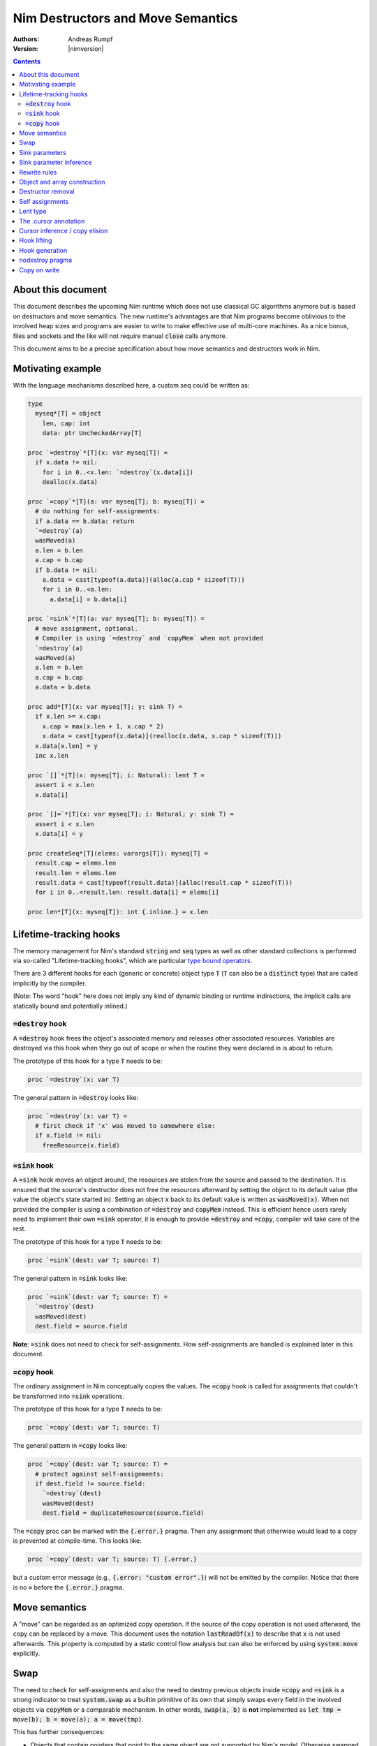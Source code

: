 .. default-role:: code

==================================
Nim Destructors and Move Semantics
==================================

:Authors: Andreas Rumpf
:Version: |nimversion|

.. contents::


About this document
===================

This document describes the upcoming Nim runtime which does
not use classical GC algorithms anymore but is based on destructors and
move semantics. The new runtime's advantages are that Nim programs become
oblivious to the involved heap sizes and programs are easier to write to make
effective use of multi-core machines. As a nice bonus, files and sockets and
the like will not require manual `close` calls anymore.

This document aims to be a precise specification about how
move semantics and destructors work in Nim.


Motivating example
==================

With the language mechanisms described here, a custom seq could be
written as:

.. code-block:: nim

  type
    myseq*[T] = object
      len, cap: int
      data: ptr UncheckedArray[T]

  proc `=destroy`*[T](x: var myseq[T]) =
    if x.data != nil:
      for i in 0..<x.len: `=destroy`(x.data[i])
      dealloc(x.data)

  proc `=copy`*[T](a: var myseq[T]; b: myseq[T]) =
    # do nothing for self-assignments:
    if a.data == b.data: return
    `=destroy`(a)
    wasMoved(a)
    a.len = b.len
    a.cap = b.cap
    if b.data != nil:
      a.data = cast[typeof(a.data)](alloc(a.cap * sizeof(T)))
      for i in 0..<a.len:
        a.data[i] = b.data[i]

  proc `=sink`*[T](a: var myseq[T]; b: myseq[T]) =
    # move assignment, optional.
    # Compiler is using `=destroy` and `copyMem` when not provided
    `=destroy`(a)
    wasMoved(a)
    a.len = b.len
    a.cap = b.cap
    a.data = b.data

  proc add*[T](x: var myseq[T]; y: sink T) =
    if x.len >= x.cap:
      x.cap = max(x.len + 1, x.cap * 2)
      x.data = cast[typeof(x.data)](realloc(x.data, x.cap * sizeof(T)))
    x.data[x.len] = y
    inc x.len

  proc `[]`*[T](x: myseq[T]; i: Natural): lent T =
    assert i < x.len
    x.data[i]

  proc `[]=`*[T](x: var myseq[T]; i: Natural; y: sink T) =
    assert i < x.len
    x.data[i] = y

  proc createSeq*[T](elems: varargs[T]): myseq[T] =
    result.cap = elems.len
    result.len = elems.len
    result.data = cast[typeof(result.data)](alloc(result.cap * sizeof(T)))
    for i in 0..<result.len: result.data[i] = elems[i]

  proc len*[T](x: myseq[T]): int {.inline.} = x.len



Lifetime-tracking hooks
=======================

The memory management for Nim's standard `string` and `seq` types as
well as other standard collections is performed via so-called
"Lifetime-tracking hooks", which are particular `type bound operators <manual.html#procedures-type-bound-operators>`_.

There are 3 different hooks for each (generic or concrete) object type `T` (`T` can also be a
`distinct` type) that are called implicitly by the compiler.

(Note: The word "hook" here does not imply any kind of dynamic binding
or runtime indirections, the implicit calls are statically bound and
potentially inlined.)


`=destroy` hook
---------------

A `=destroy` hook frees the object's associated memory and releases
other associated resources. Variables are destroyed via this hook when
they go out of scope or when the routine they were declared in is about
to return.

The prototype of this hook for a type `T` needs to be:

.. code-block:: nim

  proc `=destroy`(x: var T)


The general pattern in `=destroy` looks like:

.. code-block:: nim

  proc `=destroy`(x: var T) =
    # first check if 'x' was moved to somewhere else:
    if x.field != nil:
      freeResource(x.field)



`=sink` hook
------------

A `=sink` hook moves an object around, the resources are stolen from the source
and passed to the destination. It is ensured that the source's destructor does
not free the resources afterward by setting the object to its default value
(the value the object's state started in). Setting an object `x` back to its
default value is written as `wasMoved(x)`. When not provided the compiler
is using a combination of `=destroy` and `copyMem` instead. This is efficient
hence users rarely need to implement their own `=sink` operator, it is enough to
provide `=destroy` and `=copy`, compiler will take care of the rest.

The prototype of this hook for a type `T` needs to be:

.. code-block:: nim

  proc `=sink`(dest: var T; source: T)


The general pattern in `=sink` looks like:

.. code-block:: nim

  proc `=sink`(dest: var T; source: T) =
    `=destroy`(dest)
    wasMoved(dest)
    dest.field = source.field


**Note**: `=sink` does not need to check for self-assignments.
How self-assignments are handled is explained later in this document.


`=copy` hook
---------------

The ordinary assignment in Nim conceptually copies the values. The `=copy` hook
is called for assignments that couldn't be transformed into `=sink`
operations.

The prototype of this hook for a type `T` needs to be:

.. code-block:: nim

  proc `=copy`(dest: var T; source: T)


The general pattern in `=copy` looks like:

.. code-block:: nim

  proc `=copy`(dest: var T; source: T) =
    # protect against self-assignments:
    if dest.field != source.field:
      `=destroy`(dest)
      wasMoved(dest)
      dest.field = duplicateResource(source.field)


The `=copy` proc can be marked with the `{.error.}` pragma. Then any assignment
that otherwise would lead to a copy is prevented at compile-time. This looks like:

.. code-block:: nim

  proc `=copy`(dest: var T; source: T) {.error.}

but a custom error message (e.g., `{.error: "custom error".}`) will not be emitted
by the compiler. Notice that there is no `=` before the `{.error.}` pragma.

Move semantics
==============

A "move" can be regarded as an optimized copy operation. If the source of the
copy operation is not used afterward, the copy can be replaced by a move. This
document uses the notation `lastReadOf(x)` to describe that `x` is not
used afterwards. This property is computed by a static control flow analysis
but can also be enforced by using `system.move` explicitly.


Swap
====

The need to check for self-assignments and also the need to destroy previous
objects inside `=copy` and `=sink` is a strong indicator to treat
`system.swap` as a builtin primitive of its own that simply swaps every
field in the involved objects via `copyMem` or a comparable mechanism.
In other words, `swap(a, b)` is **not** implemented
as `let tmp = move(b); b = move(a); a = move(tmp)`.

This has further consequences:

* Objects that contain pointers that point to the same object are not supported
  by Nim's model. Otherwise swapped objects would end up in an inconsistent state.
* Seqs can use `realloc` in the implementation.


Sink parameters
===============

To move a variable into a collection usually `sink` parameters are involved.
A location that is passed to a `sink` parameter should not be used afterward.
This is ensured by a static analysis over a control flow graph. If it cannot be
proven to be the last usage of the location, a copy is done instead and this
copy is then passed to the sink parameter.

A sink parameter
*may* be consumed once in the proc's body but doesn't have to be consumed at all.
The reason for this is that signatures
like `proc put(t: var Table; k: sink Key, v: sink Value)` should be possible
without any further overloads and `put` might not take ownership of `k` if
`k` already exists in the table. Sink parameters enable an affine type system,
not a linear type system.

The employed static analysis is limited and only concerned with local variables;
however, object and tuple fields are treated as separate entities:

.. code-block:: nim

  proc consume(x: sink Obj) = discard "no implementation"

  proc main =
    let tup = (Obj(), Obj())
    consume tup[0]
    # ok, only tup[0] was consumed, tup[1] is still alive:
    echo tup[1]


Sometimes it is required to explicitly `move` a value into its final position:

.. code-block:: nim

  proc main =
    var dest, src: array[10, string]
    # ...
    for i in 0..high(dest): dest[i] = move(src[i])

An implementation is allowed, but not required to implement even more move
optimizations (and the current implementation does not).


Sink parameter inference
========================

The current implementation can do a limited form of sink parameter
inference. But it has to be enabled via `--sinkInference:on`, either
on the command line or via a `push` pragma.

To enable it for a section of code, one can
use `{.push sinkInference: on.}`...`{.pop.}`.

The `.nosinks`:idx: pragma can be used to disable this inference
for a single routine:

.. code-block:: nim

  proc addX(x: T; child: T) {.nosinks.} =
    x.s.add child


The details of the inference algorithm are currently undocumented.


Rewrite rules
=============

**Note**: There are two different allowed implementation strategies:

1. The produced `finally` section can be a single section that is wrapped
   around the complete routine body.
2. The produced `finally` section is wrapped around the enclosing scope.

The current implementation follows strategy (2). This means that resources are
destroyed at the scope exit.

::

  var x: T; stmts
  ---------------             (destroy-var)
  var x: T; try stmts
  finally: `=destroy`(x)


  g(f(...))
  ------------------------    (nested-function-call)
  g(let tmp;
  bitwiseCopy tmp, f(...);
  tmp)
  finally: `=destroy`(tmp)


  x = f(...)
  ------------------------    (function-sink)
  `=sink`(x, f(...))


  x = lastReadOf z
  ------------------          (move-optimization)
  `=sink`(x, z)
  wasMoved(z)


  v = v
  ------------------   (self-assignment-removal)
  discard "nop"


  x = y
  ------------------          (copy)
  `=copy`(x, y)


  f_sink(g())
  -----------------------     (call-to-sink)
  f_sink(g())


  f_sink(notLastReadOf y)
  --------------------------     (copy-to-sink)
  (let tmp; `=copy`(tmp, y);
  f_sink(tmp))


  f_sink(lastReadOf y)
  -----------------------     (move-to-sink)
  f_sink(y)
  wasMoved(y)


Object and array construction
=============================

Object and array construction is treated as a function call where the
function has `sink` parameters.


Destructor removal
==================

`wasMoved(x);` followed by a `=destroy(x)` operation cancel each other
out. An implementation is encouraged to exploit this in order to improve
efficiency and code sizes. The current implementation does perform this
optimization.


Self assignments
================

`=sink` in combination with `wasMoved` can handle self-assignments but
it's subtle.

The simple case of `x = x` cannot be turned
into `=sink(x, x); wasMoved(x)` because that would lose `x`'s value.
The solution is that simple self-assignments that consist of

- Symbols: `x = x`
- Field access: `x.f = x.f`
- Array, sequence or string access with indices known at compile-time: `x[0] = x[0]`

are transformed into an empty statement that does nothing.
The compiler is free to optimize further cases.

The complex case looks like a variant of `x = f(x)`, we consider
`x = select(rand() < 0.5, x, y)` here:


.. code-block:: nim

  proc select(cond: bool; a, b: sink string): string =
    if cond:
      result = a # moves a into result
    else:
      result = b # moves b into result

  proc main =
    var x = "abc"
    var y = "xyz"
    # possible self-assignment:
    x = select(true, x, y)


Is transformed into:


.. code-block:: nim

  proc select(cond: bool; a, b: sink string): string =
    try:
      if cond:
        `=sink`(result, a)
        wasMoved(a)
      else:
        `=sink`(result, b)
        wasMoved(b)
    finally:
      `=destroy`(b)
      `=destroy`(a)

  proc main =
    var
      x: string
      y: string
    try:
      `=sink`(x, "abc")
      `=sink`(y, "xyz")
      `=sink`(x, select(true,
        let blitTmp = x
        wasMoved(x)
        blitTmp,
        let blitTmp = y
        wasMoved(y)
        blitTmp))
      echo [x]
    finally:
      `=destroy`(y)
      `=destroy`(x)

As can be manually verified, this transformation is correct for
self-assignments.


Lent type
=========

`proc p(x: sink T)` means that the proc `p` takes ownership of `x`.
To eliminate even more creation/copy <-> destruction pairs, a proc's return
type can be annotated as `lent T`. This is useful for "getter" accessors
that seek to allow an immutable view into a container.

The `sink` and `lent` annotations allow us to remove most (if not all)
superfluous copies and destructions.

`lent T` is like `var T` a hidden pointer. It is proven by the compiler
that the pointer does not outlive its origin. No destructor call is injected
for expressions of type `lent T` or of type `var T`.


.. code-block:: nim

  type
    Tree = object
      kids: seq[Tree]

  proc construct(kids: sink seq[Tree]): Tree =
    result = Tree(kids: kids)
    # converted into:
    `=sink`(result.kids, kids); wasMoved(kids)
    `=destroy`(kids)

  proc `[]`*(x: Tree; i: int): lent Tree =
    result = x.kids[i]
    # borrows from 'x', this is transformed into:
    result = addr x.kids[i]
    # This means 'lent' is like 'var T' a hidden pointer.
    # Unlike 'var' this hidden pointer cannot be used to mutate the object.

  iterator children*(t: Tree): lent Tree =
    for x in t.kids: yield x

  proc main =
    # everything turned into moves:
    let t = construct(@[construct(@[]), construct(@[])])
    echo t[0] # accessor does not copy the element!


The .cursor annotation
======================

Under the `--gc:arc|orc` modes Nim's `ref` type is implemented via the same runtime
"hooks" and thus via reference counting. This means that cyclic structures cannot be freed
immediately (`--gc:orc` ships with a cycle collector). With the `.cursor` annotation
one can break up cycles declaratively:

.. code-block:: nim

  type
    Node = ref object
      left: Node # owning ref
      right {.cursor.}: Node # non-owning ref

But please notice that this is not C++'s weak_ptr, it means the right field is not
involved in the reference counting, it is a raw pointer without runtime checks.

Automatic reference counting also has the disadvantage that it introduces overhead
when iterating over linked structures. The `.cursor` annotation can also be used
to avoid this overhead:

.. code-block:: nim

  var it {.cursor.} = listRoot
  while it != nil:
    use(it)
    it = it.next


In fact, `.cursor` more generally prevents object construction/destruction pairs
and so can also be useful in other contexts. The alternative solution would be to
use raw pointers (`ptr`) instead which is more cumbersome and also more dangerous
for Nim's evolution: Later on, the compiler can try to prove `.cursor` annotations
to be safe, but for `ptr` the compiler has to remain silent about possible
problems.


Cursor inference / copy elision
===============================

The current implementation also performs `.cursor` inference. Cursor inference is
a form of copy elision.

To see how and when we can do that, think about this question: In `dest = src` when
do we really have to *materialize* the full copy? - Only if `dest` or `src` are mutated
afterwards. If `dest` is a local variable that is simple to analyze. And if `src` is a
location derived from a formal parameter, we also know it is not mutated! In other
words, we do a compile-time copy-on-write analysis.

This means that "borrowed" views can be written naturally and without explicit pointer
indirections:

.. code-block:: nim

  proc main(tab: Table[string, string]) =
    let v = tab["key"] # inferred as .cursor because 'tab' is not mutated.
    # no copy into 'v', no destruction of 'v'.
    use(v)
    useItAgain(v)


Hook lifting
============

The hooks of a tuple type `(A, B, ...)` are generated by lifting the
hooks of the involved types `A`, `B`, ... to the tuple type. In
other words, a copy `x = y` is implemented
as `x[0] = y[0]; x[1] = y[1]; ...`, likewise for `=sink` and `=destroy`.

Other value-based compound types like `object` and `array` are handled
correspondingly. For `object` however, the compiler-generated hooks
can be overridden. This can also be important to use an alternative traversal
of the involved data structure that is more efficient or in order to avoid
deep recursions.



Hook generation
===============

The ability to override a hook leads to a phase ordering problem:

.. code-block:: nim

  type
    Foo[T] = object

  proc main =
    var f: Foo[int]
    # error: destructor for 'f' called here before
    # it was seen in this module.

  proc `=destroy`[T](f: var Foo[T]) =
    discard


The solution is to define `proc `=destroy`[T](f: var Foo[T])` before
it is used. The compiler generates implicit
hooks for all types in *strategic places* so that an explicitly provided
hook that comes too "late" can be detected reliably. These *strategic places*
have been derived from the rewrite rules and are as follows:

- In the construct `let/var x = ...` (var/let binding)
  hooks are generated for `typeof(x)`.
- In `x = ...` (assignment) hooks are generated for `typeof(x)`.
- In `f(...)` (function call) hooks are generated for `typeof(f(...))`.
- For every sink parameter `x: sink T` the hooks are generated
  for `typeof(x)`.


nodestroy pragma
================

The experimental `nodestroy`:idx: pragma inhibits hook injections. This can be
used to specialize the object traversal in order to avoid deep recursions:


.. code-block:: nim

  type Node = ref object
    x, y: int32
    left, right: Node

  type Tree = object
    root: Node

  proc `=destroy`(t: var Tree) {.nodestroy.} =
    # use an explicit stack so that we do not get stack overflows:
    var s: seq[Node] = @[t.root]
    while s.len > 0:
      let x = s.pop
      if x.left != nil: s.add(x.left)
      if x.right != nil: s.add(x.right)
      # free the memory explicit:
      dispose(x)
    # notice how even the destructor for 's' is not called implicitly
    # anymore thanks to .nodestroy, so we have to call it on our own:
    `=destroy`(s)


As can be seen from the example, this solution is hardly sufficient and
should eventually be replaced by a better solution.


Copy on write
=============

String literals are implemented as [copy-on-write](https://en.wikipedia.org/wiki/Copy-on-write).
When assigning a string literal to a variable, a copy of the literal won't be created.
Instead the variable simply points to the literal.
The literal is shared between different variables which are pointing to it.
The copy operation is deferred until the first write.

.. code-block:: nim
  var x = "abc"  # no copy
  var y = x      # no copy

The string literal "abc" is stored in static memory and not allocated on the heap.
The variable `x` points to the literal and the variable `y` points to the literal too.
There is no copy during assigning operations.

.. code-block:: nim
  var x = "abc"  # no copy
  var y = x      # no copy
  y[0] = 'h'     # copy

The program above shows when the copy operations happen.
When mutating the variable `y`, the Nim compiler creates a fresh copy of `x`, 
the variable `y` won't point to the string literal anymore. 
Instead it points to the copy of `x` of which the memory can be mutated 
and the variable `y` becomes a mutable string.

.. Note:: The abstraction fails for `addr x` because whether the address is going to be used for mutations is unknown. 

Let's look at a silly example demonstrating this behaviour:

.. code-block:: nim
  var x = "abc"
  var y = x

  moveMem(addr y[0], addr x[0], 3)

The program fails because we need to prepare a fresh copy for the variable `y`.
`prepareMutation` should be called before the address operation.

.. code-block:: nim
  var x = "abc"
  var y = x

  prepareMutation(y)
  moveMem(addr y[0], addr x[0], 3)
  assert y == "abc"

Now `prepareMutation` solves the problem.
It manually creates a fresh copy and makes the variable `y` mutable.

.. code-block:: nim
  var x = "abc"
  var y = x

  prepareMutation(y)
  moveMem(addr y[0], addr x[0], 3)
  moveMem(addr y[0], addr x[0], 3)
  moveMem(addr y[0], addr x[0], 3)
  assert y == "abc"

No matter how many times `moveMem` is called, the program compiles and runs.

